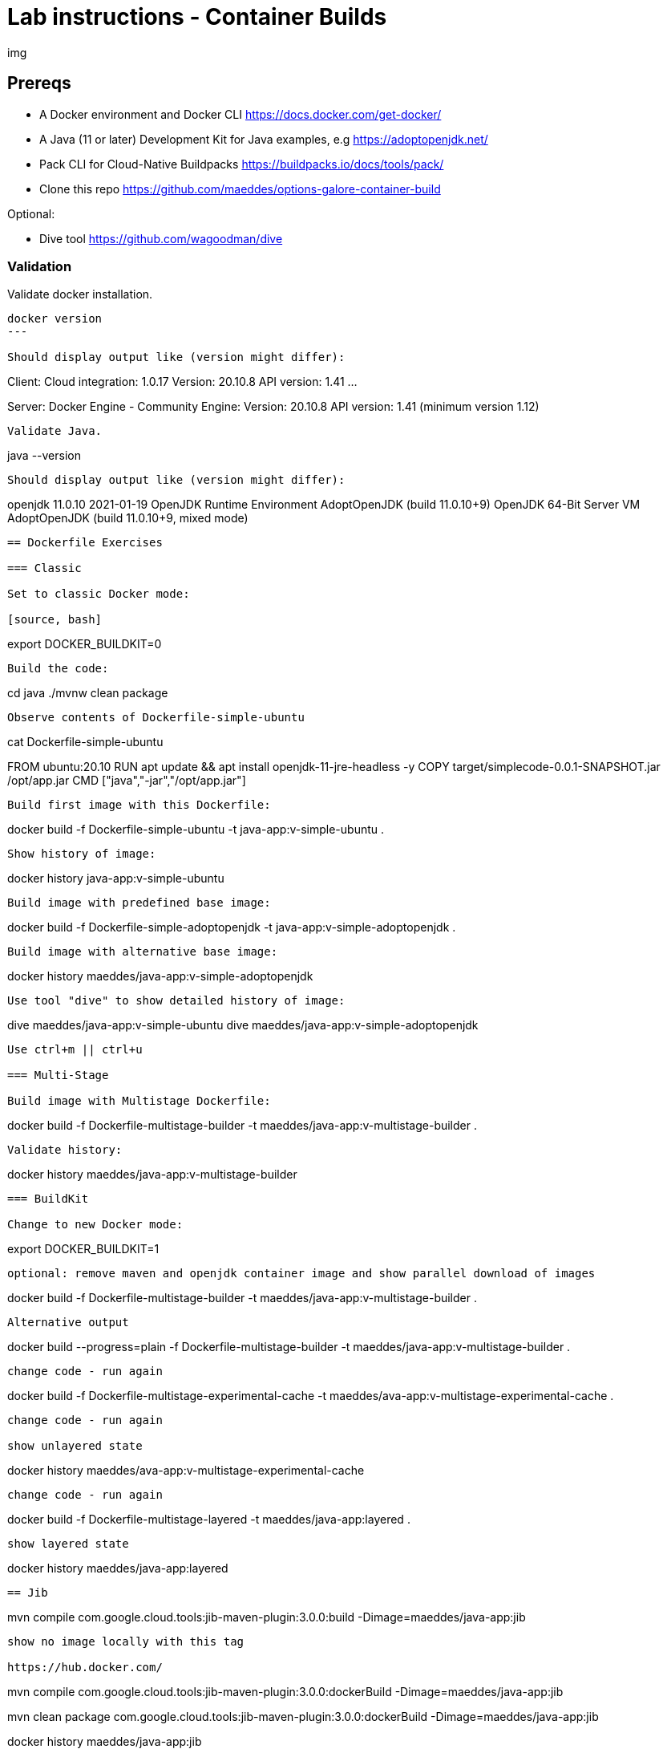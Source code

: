 = Lab instructions - Container Builds

img

== Prereqs

* A Docker environment and Docker CLI https://docs.docker.com/get-docker/
* A Java (11 or later) Development Kit for Java examples, e.g https://adoptopenjdk.net/
* Pack CLI for Cloud-Native Buildpacks https://buildpacks.io/docs/tools/pack/
* Clone this repo https://github.com/maeddes/options-galore-container-build

Optional:

* Dive tool https://github.com/wagoodman/dive

=== Validation

Validate docker installation.

----
docker version
---

Should display output like (version might differ):

----
Client:
 Cloud integration: 1.0.17
 Version:           20.10.8
 API version:       1.41
...

Server: Docker Engine - Community
 Engine:
  Version:          20.10.8
  API version:      1.41 (minimum version 1.12)
----

Validate Java.

----
java --version
----

Should display output like (version might differ):

----
openjdk 11.0.10 2021-01-19
OpenJDK Runtime Environment AdoptOpenJDK (build 11.0.10+9)
OpenJDK 64-Bit Server VM AdoptOpenJDK (build 11.0.10+9, mixed mode)
----

== Dockerfile Exercises

=== Classic

Set to classic Docker mode:

[source, bash]

----
export DOCKER_BUILDKIT=0
----

Build the code:

----
cd java
./mvnw clean package
----

Observe contents of Dockerfile-simple-ubuntu

----
cat Dockerfile-simple-ubuntu

FROM ubuntu:20.10
RUN apt update && apt install openjdk-11-jre-headless -y
COPY target/simplecode-0.0.1-SNAPSHOT.jar /opt/app.jar
CMD ["java","-jar","/opt/app.jar"]
----

Build first image with this Dockerfile:

----
docker build -f Dockerfile-simple-ubuntu -t java-app:v-simple-ubuntu .
----

Show history of image:

----
docker history java-app:v-simple-ubuntu
----

Build image with predefined base image:

----
docker build -f Dockerfile-simple-adoptopenjdk -t java-app:v-simple-adoptopenjdk .
----

Build image with alternative base image:

----
docker history maeddes/java-app:v-simple-adoptopenjdk
----

Use tool "dive" to show detailed history of image:

----
dive maeddes/java-app:v-simple-ubuntu
dive maeddes/java-app:v-simple-adoptopenjdk
----

Use ctrl+m || ctrl+u

=== Multi-Stage

Build image with Multistage Dockerfile:

----
docker build -f Dockerfile-multistage-builder -t maeddes/java-app:v-multistage-builder .
----

Validate history:

----
docker history maeddes/java-app:v-multistage-builder
----

=== BuildKit

Change to new Docker mode:

----
export DOCKER_BUILDKIT=1
----

optional: remove maven and openjdk container image and show parallel download of images

----
docker build -f Dockerfile-multistage-builder -t maeddes/java-app:v-multistage-builder . 
----

Alternative output

----
docker build --progress=plain -f Dockerfile-multistage-builder -t maeddes/java-app:v-multistage-builder .
----

change code - run again

----
docker build -f Dockerfile-multistage-experimental-cache -t maeddes/ava-app:v-multistage-experimental-cache .
----

change code - run again

show unlayered state

----
docker history maeddes/ava-app:v-multistage-experimental-cache
----

change code - run again

----
docker build -f Dockerfile-multistage-layered -t maeddes/java-app:layered .
----

show layered state

----
docker history maeddes/java-app:layered
----

== Jib

----
mvn compile com.google.cloud.tools:jib-maven-plugin:3.0.0:build -Dimage=maeddes/java-app:jib
----

show no image locally with this tag

https://hub.docker.com/

----
mvn compile com.google.cloud.tools:jib-maven-plugin:3.0.0:dockerBuild -Dimage=maeddes/java-app:jib
----
----
mvn clean package com.google.cloud.tools:jib-maven-plugin:3.0.0:dockerBuild -Dimage=maeddes/java-app:jib
----

----
docker history maeddes/java-app:jib
----

== Cloud-native buildpacks

----
pack build maeddes/java-app:pack
----

----
pack builder suggest
----

----
pack set-default-builder paketobuildpacks/builder:tiny (deprecated)
pack config default-builder paketobuildpacks/builder:tiny 
----

== Paketo

----
mvn spring-boot:build-image -Dspring-boot.build-image.imageName=maeddes/java-app:paketo
----

== Native-Images

----
pack build maeddes/java-app:native --env BP_NATIVE_IMAGE=true
gradle bootBuildImage
----

== Micronaut

----
pack build maeddes/micronaut-app:paketo
----

== s2i

----
s2i build --copy . fabric8/s2i-java:latest-java11 maeddes/java-app:s2i --incremental
----

